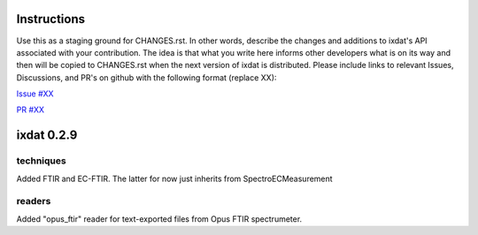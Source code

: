 Instructions
============

Use this as a staging ground for CHANGES.rst. In other words, describe the
changes and additions to ixdat's API associated with your contribution. The idea is
that what you write here informs other developers what is on its way and then will be
copied to CHANGES.rst when the next version of ixdat is distributed. Please include
links to relevant Issues, Discussions, and PR's on github with the following format
(replace XX):

`Issue #XX <https://github.com/ixdat/ixdat/issues/XX>`_

`PR #XX <https://github.com/ixdat/ixdat/pulls/XX>`_


ixdat 0.2.9
===========

techniques
^^^^^^^^^^
Added FTIR and EC-FTIR. The latter for now just inherits from SpectroECMeasurement

readers
^^^^^^^
Added "opus_ftir" reader for text-exported files from Opus FTIR spectrumeter.